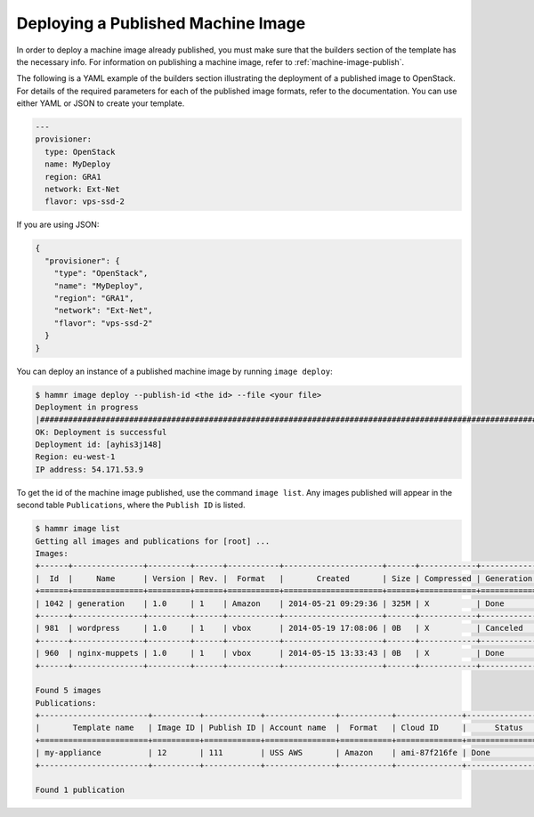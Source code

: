 .. Copyright (c) 2007-2018 UShareSoft, All rights reserved

.. _machine-image-deploy:

Deploying a Published Machine Image
===================================

In order to deploy a machine image already published, you must make sure that the builders section of the template has the necessary info. For information on publishing a machine image, refer to :ref:`machine-image-publish`.

The following is a YAML example of the builders section illustrating the deployment of a published image to OpenStack. For details of the required parameters for each of the published image formats, refer to the documentation. You can use either YAML or JSON to create your template.

.. code-block:: yaml

        ---
        provisioner:
          type: OpenStack
          name: MyDeploy
          region: GRA1
          network: Ext-Net
          flavor: vps-ssd-2

If you are using JSON:

.. code-block:: json

  {
    "provisioner": {
      "type": "OpenStack",
      "name": "MyDeploy",
      "region": "GRA1",
      "network": "Ext-Net",
      "flavor": "vps-ssd-2"
    }
  }


You can deploy an instance of a published machine image by running ``image deploy``:

.. code-block:: shell

	$ hammr image deploy --publish-id <the id> --file <your file>
        Deployment in progress
        |##################################################################################################################|
        OK: Deployment is successful
        Deployment id: [ayhis3j148]
        Region: eu-west-1
        IP address: 54.171.53.9

To get the id of the machine image published, use the command ``image list``. Any images published will appear in the second table ``Publications``, where the ``Publish ID`` is listed.

.. code-block:: shell

	$ hammr image list
        Getting all images and publications for [root] ...
        Images:
	+------+---------------+---------+------+-----------+---------------------+------+------------+-------------------+
	|  Id  |     Name      | Version | Rev. |  Format   |       Created       | Size | Compressed | Generation Status |
	+======+===============+=========+======+===========+=====================+======+============+===================+
	| 1042 | generation    | 1.0     | 1    | Amazon    | 2014-05-21 09:29:36 | 325M | X          | Done              |
	+------+---------------+---------+------+-----------+---------------------+------+------------+-------------------+
	| 981  | wordpress     | 1.0     | 1    | vbox      | 2014-05-19 17:08:06 | 0B   | X          | Canceled          |
	+------+---------------+---------+------+-----------+---------------------+------+------------+-------------------+
	| 960  | nginx-muppets | 1.0     | 1    | vbox      | 2014-05-15 13:33:43 | 0B   | X          | Done              |
        +------+---------------+---------+------+-----------+---------------------+------+------------+-------------------+

        Found 5 images
        Publications:
        +-----------------------+----------+------------+---------------+-----------+--------------+-------------------+
        |       Template name   | Image ID | Publish ID | Account name  |  Format   | Cloud ID     |      Status       |
        +=======================+==========+============+===============+===========+==============+===================+
        | my-appliance          | 12       | 111        | USS AWS       | Amazon    | ami-87f216fe | Done              |
        +-----------------------+----------+------------+---------------+-----------+--------------+-------------------+

        Found 1 publication

